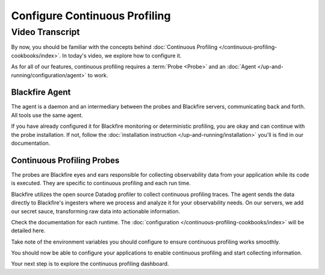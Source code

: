 Configure Continuous Profiling
==============================

.. include-twig:: `youtube-iframe`
    :title: Configure Continuous Profiling
    :src: https://www.youtube-nocookie.com/embed/1q_E6fk2Q1Q?rel=0&showinfo=0&modestbranding=1&autoplay=0
    :width: 700px
    :height: 394px

Video Transcript
----------------

By now, you should be familiar with the concepts behind
:doc:`Continuous Profiling </continuous-profiling-cookbooks/index>`. In today's
video, we explore how to configure it.

As for all of our features, continuous profiling requires a :term:`Probe <Probe>`
and an :doc:`Agent </up-and-running/configuration/agent>` to work.

Blackfire Agent
~~~~~~~~~~~~~~~

The agent is a daemon and an intermediary between the probes and Blackfire
servers, communicating back and forth. All tools use the same agent.

If you have already configured it for Blackfire monitoring or deterministic
profiling, you are okay and can continue with the probe installation. If not,
follow the :doc:`installation instruction </up-and-running/installation>` you'll
is find in our documentation.

Continuous Profiling Probes
~~~~~~~~~~~~~~~~~~~~~~~~~~~

The probes are Blackfire eyes and ears responsible for collecting observability
data from your application while its code is executed. They are specific to
continuous profiling and each run time.

Blackfire utilizes the open source Datadog profiler to collect continuous
profiling traces. The agent sends the data directly to Blackfire's ingesters
where we process and analyze it for your observability needs. On our servers, we
add our secret sauce, transforming raw data into actionable information.

Check the documentation for each runtime. The :doc:`configuration </continuous-profiling-cookbooks/index>`
will be detailed here.

Take note of the environment variables you should configure to ensure continuous
profiling works smoothly.

You should now be able to configure your applications to enable continuous
profiling and start collecting information.

Your next step is to explore the continuous profiling dashboard.
